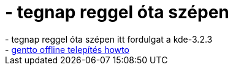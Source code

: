 = - tegnap reggel óta szépen

:slug: tegnap_reggel_ota_szepen
:category: regi
:tags: hu
:date: 2004-06-11T10:10:38Z
++++
- tegnap reggel óta szépen itt fordulgat a kde-3.2.3<br>- <a href=http://hup.hu/modules.php?name=Forums&file=viewtopic&p=16907#16907>gentto offline telepítés howto</a>
++++
